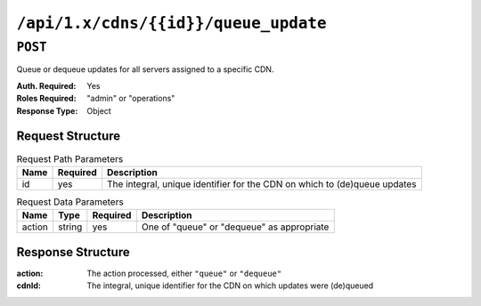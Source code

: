 ..
..
.. Licensed under the Apache License, Version 2.0 (the "License");
.. you may not use this file except in compliance with the License.
.. You may obtain a copy of the License at
..
..     http://www.apache.org/licenses/LICENSE-2.0
..
.. Unless required by applicable law or agreed to in writing, software
.. distributed under the License is distributed on an "AS IS" BASIS,
.. WITHOUT WARRANTIES OR CONDITIONS OF ANY KIND, either express or implied.
.. See the License for the specific language governing permissions and
.. limitations under the License.
..

.. _to-cdns-id-queue_update:

*************************************
``/api/1.x/cdns/{{id}}/queue_update``
*************************************

``POST``
========
Queue or dequeue updates for all servers assigned to a specific CDN.

:Auth. Required: Yes
:Roles Required: "admin" or "operations"
:Response Type:  Object

Request Structure
-----------------
.. table:: Request Path Parameters

	+-----------------+----------+---------------------------------------------------------------------------+
	| Name            | Required | Description                                                               |
	+=================+==========+===========================================================================+
	| id              | yes      | The integral, unique identifier for the CDN on which to (de)queue updates |
	+-----------------+----------+---------------------------------------------------------------------------+

.. table:: Request Data Parameters

	+--------------+---------+----------+-----------------------------------------------+
	| Name         | Type    | Required | Description                                   |
	+==============+=========+==========+===============================================+
	| action       | string  | yes      | One of "queue" or "dequeue" as appropriate    |
	+--------------+---------+----------+-----------------------------------------------+

Response Structure
------------------
:action: The action processed, either ``"queue"`` or ``"dequeue"``
:cdnId:  The integral, unique identifier for the CDN on which updates were (de)queued

.. code-block:: json
	:caption: Response Example

	{ "response": {
			"action": "queue",
			"cdn": 1
		}
	}
